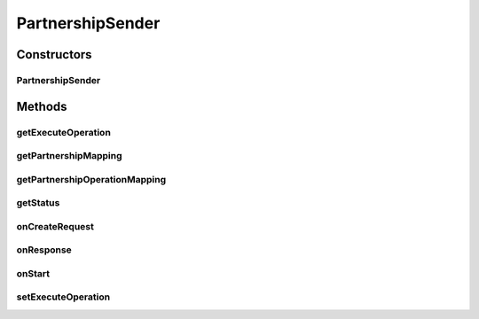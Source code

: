 .. java:import:: java.io InputStream

.. java:import:: java.util ArrayList

.. java:import:: java.util Date

.. java:import:: java.util List

.. java:import:: java.util Map

.. java:import:: java.util Iterator

.. java:import:: org.apache.commons.httpclient HttpMethod

.. java:import:: org.apache.commons.httpclient.methods PostMethod

.. java:import:: org.apache.commons.httpclient.methods.multipart ByteArrayPartSource

.. java:import:: org.apache.commons.httpclient.methods.multipart FilePart

.. java:import:: org.apache.commons.httpclient.methods.multipart MultipartRequestEntity

.. java:import:: org.apache.commons.httpclient.methods.multipart Part

.. java:import:: org.apache.commons.httpclient.methods.multipart PartSource

.. java:import:: org.apache.commons.httpclient.methods.multipart StringPart

.. java:import:: hk.hku.cecid.corvus.util FileLogger

.. java:import:: hk.hku.cecid.corvus.ws.data KVPairData

PartnershipSender
=================

.. java:package:: hk.hku.cecid.corvus.http
   :noindex:

.. java:type:: public abstract class PartnershipSender extends HttpSender implements PartnershipOp

   The \ ``PartnershipSender``\  is abstract base class for sending HTTP remote request to H2O for executing partnership maintenance operation.

   :author: Twinsen Tsang

Constructors
------------
PartnershipSender
^^^^^^^^^^^^^^^^^

.. java:constructor:: protected PartnershipSender(FileLogger logger, KVPairData d)
   :outertype: PartnershipSender

   Explicit Constructor. Create an instance of \ ``PartnershipSender``\

   :param logger: The logger for log the sending process.
   :param d: The data used for generate HTTP multi-part request. It must be a kind of partnership data.

Methods
-------
getExecuteOperation
^^^^^^^^^^^^^^^^^^^

.. java:method:: public int getExecuteOperation()
   :outertype: PartnershipSender

getPartnershipMapping
^^^^^^^^^^^^^^^^^^^^^

.. java:method:: public abstract Map getPartnershipMapping()
   :outertype: PartnershipSender

   Get the mapping of the partnership data key to HTTP form parameter name.  For example, if there are 3 data (with keys) in your partnership data and they are named as "dataKey0", "dataKey1" and "dataKey2", and you want the HTTP request going to execute containing multi-part parameters "formParam0", "formParam1" and "formParam2" with the value equal to the data value from "dataKey0", "dataKey1", "dataKey2" respectively, Then you should return the Map listed below:

   .. parsed-literal::

      Map m = new HashMap(); // Or LinkedHashMap() if you want to preserve the order.
      m.put("dataKey0", "fromParam0");
      m.put("dataKey1", "fromParam1");
      m.put("dataKey2", "fromParam2");
      return m;

   :return: The mapping of the partnership data key to HTTP form parameter name.

getPartnershipOperationMapping
^^^^^^^^^^^^^^^^^^^^^^^^^^^^^^

.. java:method:: public abstract Map getPartnershipOperationMapping()
   :outertype: PartnershipSender

   Get the mapping of the partnership operation from integer to words.  By default, it is recommended to return a HashMap(Integer, String) with 3 mappings.  HashMap.get(0) = A word representing the add partnership action. HashMap.get(1) = A word representing the delete partnership action. HashMap.get(2) = A word representing the update partnership action.

   :return: The mapping of the partnership operation from integer to words.

getStatus
^^^^^^^^^

.. java:method:: public String getStatus()
   :outertype: PartnershipSender

   Get the last status result description after executing the operation.  If the sender has not been invoked by other to execute partnership operation, It returns "Not yet run".

   :return: the last status result description after executing the operation.

onCreateRequest
^^^^^^^^^^^^^^^

.. java:method:: protected HttpMethod onCreateRequest() throws Exception
   :outertype: PartnershipSender

   [@EVENT] This method is invoked when the sender is required to create a HTTP Request from configuration.  It generates a multi-part content embedded in the HTTP POST request. The multi-part content contains all partnership data with the parameter name retrieved from the partnership mapping. \ :java:ref:`getPartnershipMapping()`\ . Also the type of partnership operation is appended at the end of multi-part with parameter name equal to 'request_action' and it's value is extracted thru \ :java:ref:`getPartnershipOperationMapping()`\ .

onResponse
^^^^^^^^^^

.. java:method:: protected void onResponse() throws Exception
   :outertype: PartnershipSender

   [@EVENT] This method is invoked when receivedas2 the reply HTTP response from the server.  Verify the HTTP response (expected a HTML content) by PartnershipOpVerifer to check whether the partnership operation execute successfully or not.

   :throws SAXException: When fail to verify by PartnershipOpVerifer.

onStart
^^^^^^^

.. java:method:: protected void onStart()
   :outertype: PartnershipSender

   [@EVENT] The method \ ``onStart``\  log all new configuration.

setExecuteOperation
^^^^^^^^^^^^^^^^^^^

.. java:method:: public void setExecuteOperation(int pOp)
   :outertype: PartnershipSender

